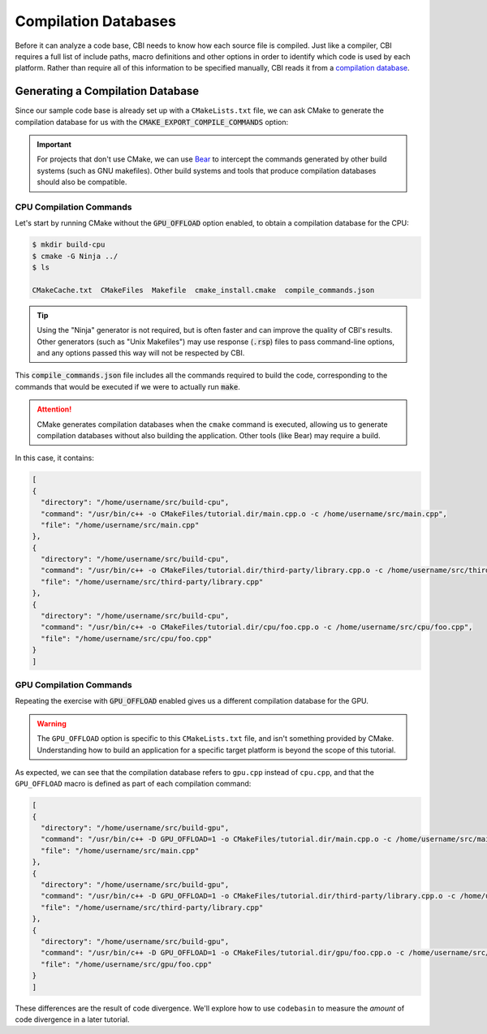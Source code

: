 Compilation Databases
=====================

Before it can analyze a code base, CBI needs to know how each source file is
compiled. Just like a compiler, CBI requires a full list of include paths,
macro definitions and other options in order to identify which code is used
by each platform. Rather than require all of this information to be specified
manually, CBI reads it from a `compilation database`_.


Generating a Compilation Database
#################################

Since our sample code base is already set up with a ``CMakeLists.txt`` file, we
can ask CMake to generate the compilation database for us with the
:code:`CMAKE_EXPORT_COMPILE_COMMANDS` option:

.. code-block:: cmake
    :emphasize-lines: 4

    cmake_minimum_required(VERSION 3.5)
    project(tutorial)

    set(CMAKE_EXPORT_COMPILE_COMMANDS ON)

    set(SOURCES main.cpp third-party/library.cpp)

    option(GPU_OFFLOAD "Enable GPU offload." OFF)
    if (GPU_OFFLOAD)
        add_definitions("-D GPU_OFFLOAD=1")
        list(APPEND SOURCES gpu/foo.cpp)
    else()
        list(APPEND SOURCES cpu/foo.cpp)
    endif()

    add_executable(tutorial ${SOURCES})

.. important::
    For projects that don't use CMake, we can use `Bear`_ to intercept the
    commands generated by other build systems (such as GNU makefiles). Other
    build systems and tools that produce compilation databases should also be
    compatible.

.. _`compilation database`: https://clang.llvm.org/docs/JSONCompilationDatabase.html
.. _`Bear`: https://github.com/rizsotto/Bear


CPU Compilation Commands
------------------------

Let's start by running CMake without the :code:`GPU_OFFLOAD` option enabled, to
obtain a compilation database for the CPU:

.. code :: sh

    $ mkdir build-cpu
    $ cmake -G Ninja ../
    $ ls

    CMakeCache.txt  CMakeFiles  Makefile  cmake_install.cmake  compile_commands.json

.. tip::
    Using the "Ninja" generator is not required, but is often faster and can
    improve the quality of CBI's results. Other generators (such as "Unix
    Makefiles") may use response (:code:`.rsp`) files to pass command-line
    options, and any options passed this way will not be respected by CBI.

This :code:`compile_commands.json` file includes all the commands required to
build the code, corresponding to the commands that would be executed if we were
to actually run :code:`make`.

.. attention::
    CMake generates compilation databases when the ``cmake`` command is
    executed, allowing us to generate compilation databases without also
    building the application. Other tools (like Bear) may require a build.

In this case, it contains:

.. code :: json

    [
    {
      "directory": "/home/username/src/build-cpu",
      "command": "/usr/bin/c++ -o CMakeFiles/tutorial.dir/main.cpp.o -c /home/username/src/main.cpp",
      "file": "/home/username/src/main.cpp"
    },
    {
      "directory": "/home/username/src/build-cpu",
      "command": "/usr/bin/c++ -o CMakeFiles/tutorial.dir/third-party/library.cpp.o -c /home/username/src/third-party/library.cpp",
      "file": "/home/username/src/third-party/library.cpp"
    },
    {
      "directory": "/home/username/src/build-cpu",
      "command": "/usr/bin/c++ -o CMakeFiles/tutorial.dir/cpu/foo.cpp.o -c /home/username/src/cpu/foo.cpp",
      "file": "/home/username/src/cpu/foo.cpp"
    }
    ]


GPU Compilation Commands
------------------------

Repeating the exercise with :code:`GPU_OFFLOAD` enabled gives us a different
compilation database for the GPU.

.. warning::
    The ``GPU_OFFLOAD`` option is specific to this ``CMakeLists.txt`` file, and
    isn't something provided by CMake. Understanding how to build an application
    for a specific target platform is beyond the scope of this tutorial.

As expected, we can see that the compilation database refers to ``gpu.cpp``
instead of ``cpu.cpp``, and that the ``GPU_OFFLOAD`` macro is defined as part
of each compilation command:

.. code :: json

    [
    {
      "directory": "/home/username/src/build-gpu",
      "command": "/usr/bin/c++ -D GPU_OFFLOAD=1 -o CMakeFiles/tutorial.dir/main.cpp.o -c /home/username/src/main.cpp",
      "file": "/home/username/src/main.cpp"
    },
    {
      "directory": "/home/username/src/build-gpu",
      "command": "/usr/bin/c++ -D GPU_OFFLOAD=1 -o CMakeFiles/tutorial.dir/third-party/library.cpp.o -c /home/username/src/third-party/library.cpp",
      "file": "/home/username/src/third-party/library.cpp"
    },
    {
      "directory": "/home/username/src/build-gpu",
      "command": "/usr/bin/c++ -D GPU_OFFLOAD=1 -o CMakeFiles/tutorial.dir/gpu/foo.cpp.o -c /home/username/src/gpu/foo.cpp",
      "file": "/home/username/src/gpu/foo.cpp"
    }
    ]

These differences are the result of code divergence. We'll explore how to use
``codebasin`` to measure the *amount* of code divergence in a later tutorial.
